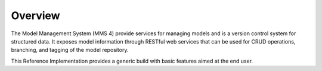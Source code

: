 ========
Overview
========

The Model Management System (MMS 4) provide services for managing models and is a version control system for structured data. It exposes model information through RESTful web services that can be used for CRUD operations, branching, and tagging of the model repository.

This Reference Implementation provides a generic build with basic features aimed at the end user.

